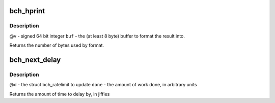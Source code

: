 .. -*- coding: utf-8; mode: rst -*-
.. src-file: drivers/md/bcache/util.c

.. _`bch_hprint`:

bch_hprint
==========

.. c:function:: ssize_t bch_hprint(char *buf, int64_t v)

    formats \ ``v``\  to human readable string for sysfs.

    :param char \*buf:
        *undescribed*

    :param int64_t v:
        *undescribed*

.. _`bch_hprint.description`:

Description
-----------

@v - signed 64 bit integer
\ ``buf``\  - the (at least 8 byte) buffer to format the result into.

Returns the number of bytes used by format.

.. _`bch_next_delay`:

bch_next_delay
==============

.. c:function:: uint64_t bch_next_delay(struct bch_ratelimit *d, uint64_t done)

    increment \ ``d``\  by the amount of work done, and return how long to delay until the next time to do some work.

    :param struct bch_ratelimit \*d:
        *undescribed*

    :param uint64_t done:
        *undescribed*

.. _`bch_next_delay.description`:

Description
-----------

@d - the struct bch_ratelimit to update
\ ``done``\  - the amount of work done, in arbitrary units

Returns the amount of time to delay by, in jiffies

.. This file was automatic generated / don't edit.

